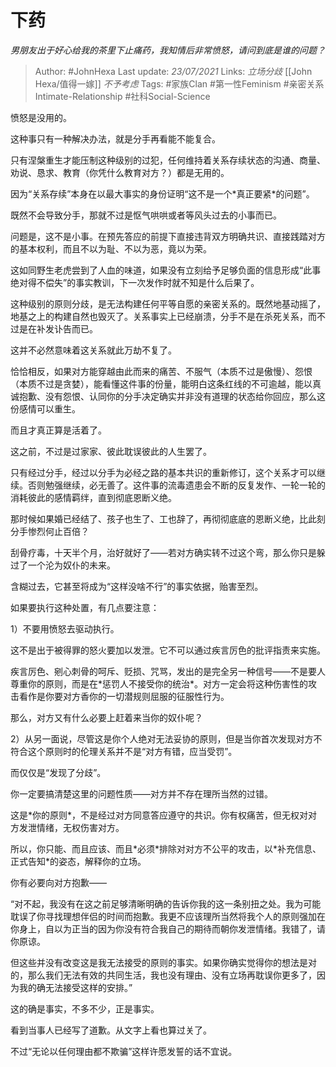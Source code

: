 * 下药
  :PROPERTIES:
  :CUSTOM_ID: 下药
  :END:

/男朋友出于好心给我的茶里下止痛药，我知情后非常愤怒，请问到底是谁的问题？/

#+BEGIN_QUOTE
  Author: #JohnHexa Last update: /23/07/2021/ Links: [[立场分歧]] [[John
  Hexa/值得一嫁]] [[不予考虑]] Tags: #家族Clan #第一性Feminism
  #亲密关系Intimate-Relationship #社科Social-Science
#+END_QUOTE

愤怒是没用的。

这种事只有一种解决办法，就是分手再看能不能复合。

只有涅槃重生才能压制这种级别的过犯，任何维持着关系存续状态的沟通、商量、劝说、恳求、教育（你凭什么教育对方？）都是无用的。

因为“关系存续”本身在以最大事实的身份证明“这不是一个*真正要紧*的问题”。

既然不会导致分手，那就不过是怄气哄哄或者等风头过去的小事而已。

问题是，这不是小事。在预先答应的前提下直接违背双方明确共识、直接践踏对方的基本权利，而且不以为耻、不以为恶，竟以为荣。

这如同野生老虎尝到了人血的味道，如果没有立刻给予足够负面的信息形成“此事绝对得不偿失”的事实教训，下一次发作时就不知是什么后果了。

这种级别的原则分歧，是无法构建任何平等自愿的亲密关系的。既然地基动摇了，地基之上的构建自然也毁灭了。关系事实上已经崩溃，分手不是在杀死关系，而不过是在补发讣告而已。

这并不必然意味着这关系就此万劫不复了。

恰恰相反，如果对方能穿越由此而来的痛苦、不服气（本质不过是傲慢）、怨恨（本质不过是贪婪），能看懂这件事的份量，能明白这条红线的不可逾越，能以真诚抱歉、没有怨恨、认同你的分手决定确实并非没有道理的状态给你回应，那么这份感情可以重生。

而且才真正算是活着了。

这之前，不过是过家家、彼此耽误彼此的人生罢了。

只有经过分手，经过以分手为必经之路的基本共识的重新修订，这个关系才可以继续。否则勉强继续，必无善了。这件事的流毒遗患会不断的反复发作、一轮一轮的消耗彼此的感情羁绊，直到彻底恩断义绝。

那时候如果婚已经结了、孩子也生了、工也辞了，再彻彻底底的恩断义绝，比此刻分手惨烈何止百倍？

刮骨疗毒，十天半个月，治好就好了------若对方确实转不过这个弯，那么你只是躲过了一个沦为奴仆的未来。

含糊过去，它甚至将成为“这样没啥不行”的事实依据，贻害至烈。

如果要执行这种处置，有几点要注意：

1）不要用愤怒去驱动执行。

这不是出于被得罪的怒火要加以发泄。它不可以通过疾言厉色的批评指责来实施。

疾言厉色、剜心刺骨的呵斥、贬损、咒骂，发出的是完全另一种信号------不是要人尊重你的原则，而是在*惩罚人不接受你的统治*。对方一定会将这种伤害性的攻击看作是你要对方香你的一切潜规则屈服的征服性行为。

那么，对方又有什么必要上赶着来当你的奴仆呢？

2）从另一面说，尽管这是你个人绝对无法妥协的原则，但是当你首次发现对方不符合这个原则时的伦理关系并不是“对方有错，应当受罚”。

而仅仅是“发现了分歧”。

你一定要搞清楚这里的问题性质------对方并不存在理所当然的过错。

这是*你的原则*，不是经过对方同意答应遵守的共识。你有权痛苦，但无权对对方发泄情绪，无权伤害对方。

所以，你只能、而且应该、而且*必须*排除对对方不公平的攻击，以*补充信息、正式告知*的姿态，解释你的立场。

你有必要向对方抱歉------

“对不起，我没有在这之前足够清晰明确的告诉你我的这一条别扭之处。我为可能耽误了你寻找理想伴侣的时间而抱歉。我更不应该理所当然将我个人的原则强加在你身上，自以为正当的因为你没有符合我自己的期待而朝你发泄情绪。我错了，请你原谅。

但这些并没有改变这是我无法接受的原则的事实。如果你确实觉得你的想法是对的，那么我们无法有效的共同生活，我也没有理由、没有立场再耽误你更多了，因为我的确无法接受这样的安排。”

这的确是事实，不多不少，正是事实。

看到当事人已经写了道歉。从文字上看也算过关了。

不过“无论以任何理由都不欺骗”这样许愿发誓的话不宜说。
